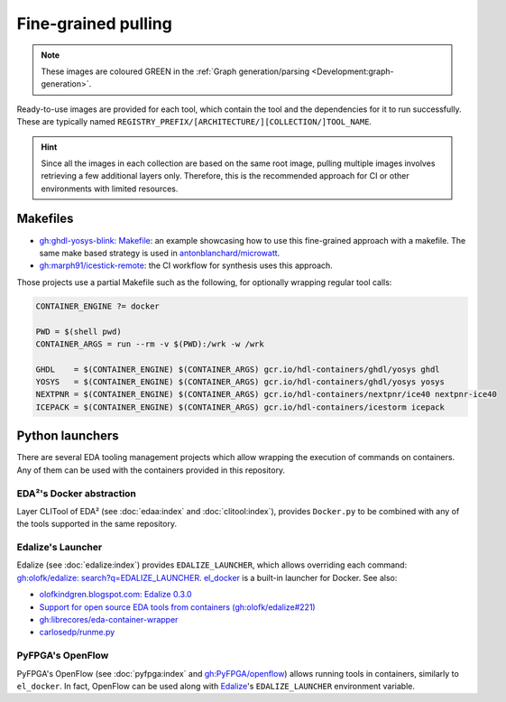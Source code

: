 .. _UserGuide:fine-grained:

Fine-grained pulling
####################

.. role:: green

.. NOTE::
  These images are coloured :green:`GREEN` in the :ref:`Graph generation/parsing <Development:graph-generation>`.

Ready-to-use images are provided for each tool, which contain the tool and the dependencies for it to run successfully.
These are typically named ``REGISTRY_PREFIX/[ARCHITECTURE/][COLLECTION/]TOOL_NAME``.

.. HINT::
  Since all the images in each collection are based on the same root image, pulling multiple images involves retrieving
  a few additional layers only.
  Therefore, this is the recommended approach for CI or other environments with limited resources.

Makefiles
=========

* `gh:ghdl-yosys-blink: Makefile <https://github.com/antonblanchard/ghdl-yosys-blink/blob/master/Makefile>`__:
  an example showcasing how to use this fine-grained approach with a makefile.
  The same make based strategy is used in `antonblanchard/microwatt <https://github.com/antonblanchard/microwatt/blob/master/Makefile>`__.

* `gh:marph91/icestick-remote <https://github.com/marph91/icestick-remote>`__: the CI workflow for synthesis uses this approach.

Those projects use a partial Makefile such as the following, for optionally wrapping regular tool calls:

.. code-block:: bash

   CONTAINER_ENGINE ?= docker

   PWD = $(shell pwd)
   CONTAINER_ARGS = run --rm -v $(PWD):/wrk -w /wrk

   GHDL    = $(CONTAINER_ENGINE) $(CONTAINER_ARGS) gcr.io/hdl-containers/ghdl/yosys ghdl
   YOSYS   = $(CONTAINER_ENGINE) $(CONTAINER_ARGS) gcr.io/hdl-containers/ghdl/yosys yosys
   NEXTPNR = $(CONTAINER_ENGINE) $(CONTAINER_ARGS) gcr.io/hdl-containers/nextpnr/ice40 nextpnr-ice40
   ICEPACK = $(CONTAINER_ENGINE) $(CONTAINER_ARGS) gcr.io/hdl-containers/icestorm icepack

Python launchers
================

There are several EDA tooling management projects which allow wrapping the execution of commands on containers.
Any of them can be used with the containers provided in this repository.

EDA²'s Docker abstraction
-------------------------

Layer CLITool of EDA² (see :doc:`edaa:index` and :doc:`clitool:index`), provides ``Docker.py`` to be combined with any
of the tools supported in the same repository.

Edalize's Launcher
------------------

Edalize (see :doc:`edalize:index`) provides ``EDALIZE_LAUNCHER``, which allows overriding each command:
`gh:olofk/edalize: search?q=EDALIZE_LAUNCHER <https://github.com/olofk/edalize/search?q=EDALIZE_LAUNCHER>`__.
`el_docker <https://github.com/olofk/edalize/blob/master/scripts/el_docker>`__ is a built-in launcher for Docker.
See also:

* `olofkindgren.blogspot.com: Edalize 0.3.0 <https://olofkindgren.blogspot.com/2022/01/edalize-030.html>`__
* `Support for open source EDA tools from containers (gh:olofk/edalize#221) <https://github.com/olofk/edalize/pull/221>`__
* `gh:librecores/eda-container-wrapper <https://github.com/librecores/eda-container-wrapper>`__
* `carlosedp/runme.py <https://gist.github.com/carlosedp/c0e29d55e48309a48961f2e3939acfe9>`__

PyFPGA's OpenFlow
-----------------

PyFPGA's OpenFlow (see :doc:`pyfpga:index` and `gh:PyFPGA/openflow <https://github.com/PyFPGA/openflow>`__) allows
running tools in containers, similarly to ``el_docker``.
In fact, OpenFlow can be used along with `Edalize <https://github.com/olofk/edalize>`__'s ``EDALIZE_LAUNCHER``
environment variable.
